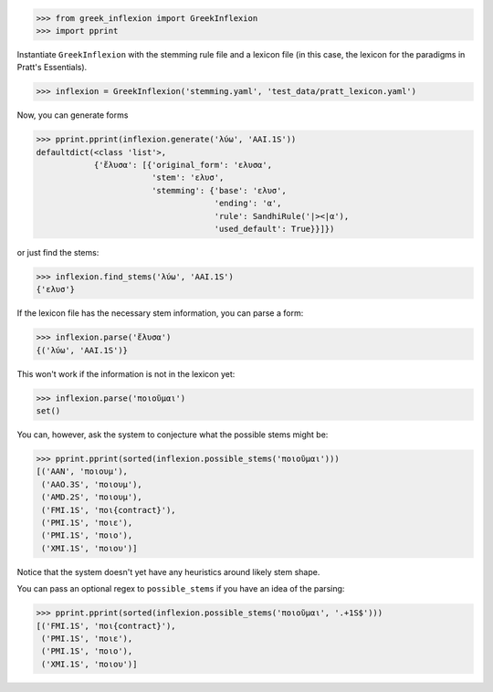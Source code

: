 >>> from greek_inflexion import GreekInflexion
>>> import pprint

Instantiate ``GreekInflexion`` with the stemming rule file and a lexicon file
(in this case, the lexicon for the paradigms in Pratt's Essentials).

>>> inflexion = GreekInflexion('stemming.yaml', 'test_data/pratt_lexicon.yaml')

Now, you can generate forms

>>> pprint.pprint(inflexion.generate('λύω', 'AAI.1S'))
defaultdict(<class 'list'>,
            {'ἔλυσα': [{'original_form': 'ελυσα',
                        'stem': 'ελυσ',
                        'stemming': {'base': 'ελυσ',
                                     'ending': 'α',
                                     'rule': SandhiRule('|><|α'),
                                     'used_default': True}}]})

or just find the stems:

>>> inflexion.find_stems('λύω', 'AAI.1S')
{'ελυσ'}


If the lexicon file has the necessary stem information, you can parse a form:

>>> inflexion.parse('ἔλυσα')
{('λύω', 'AAI.1S')}

This won't work if the information is not in the lexicon yet:

>>> inflexion.parse('ποιοῦμαι')
set()

You can, however, ask the system to conjecture what the possible stems might
be:

>>> pprint.pprint(sorted(inflexion.possible_stems('ποιοῦμαι')))
[('AAN', 'ποιουμ'),
 ('AAO.3S', 'ποιουμ'),
 ('AMD.2S', 'ποιουμ'),
 ('FMI.1S', 'ποι{contract}'),
 ('PMI.1S', 'ποιε'),
 ('PMI.1S', 'ποιο'),
 ('XMI.1S', 'ποιου')]

Notice that the system doesn't yet have any heuristics around likely stem
shape.

You can pass an optional regex to ``possible_stems`` if you have an idea of the
parsing:

>>> pprint.pprint(sorted(inflexion.possible_stems('ποιοῦμαι', '.+1S$')))
[('FMI.1S', 'ποι{contract}'),
 ('PMI.1S', 'ποιε'),
 ('PMI.1S', 'ποιο'),
 ('XMI.1S', 'ποιου')]
